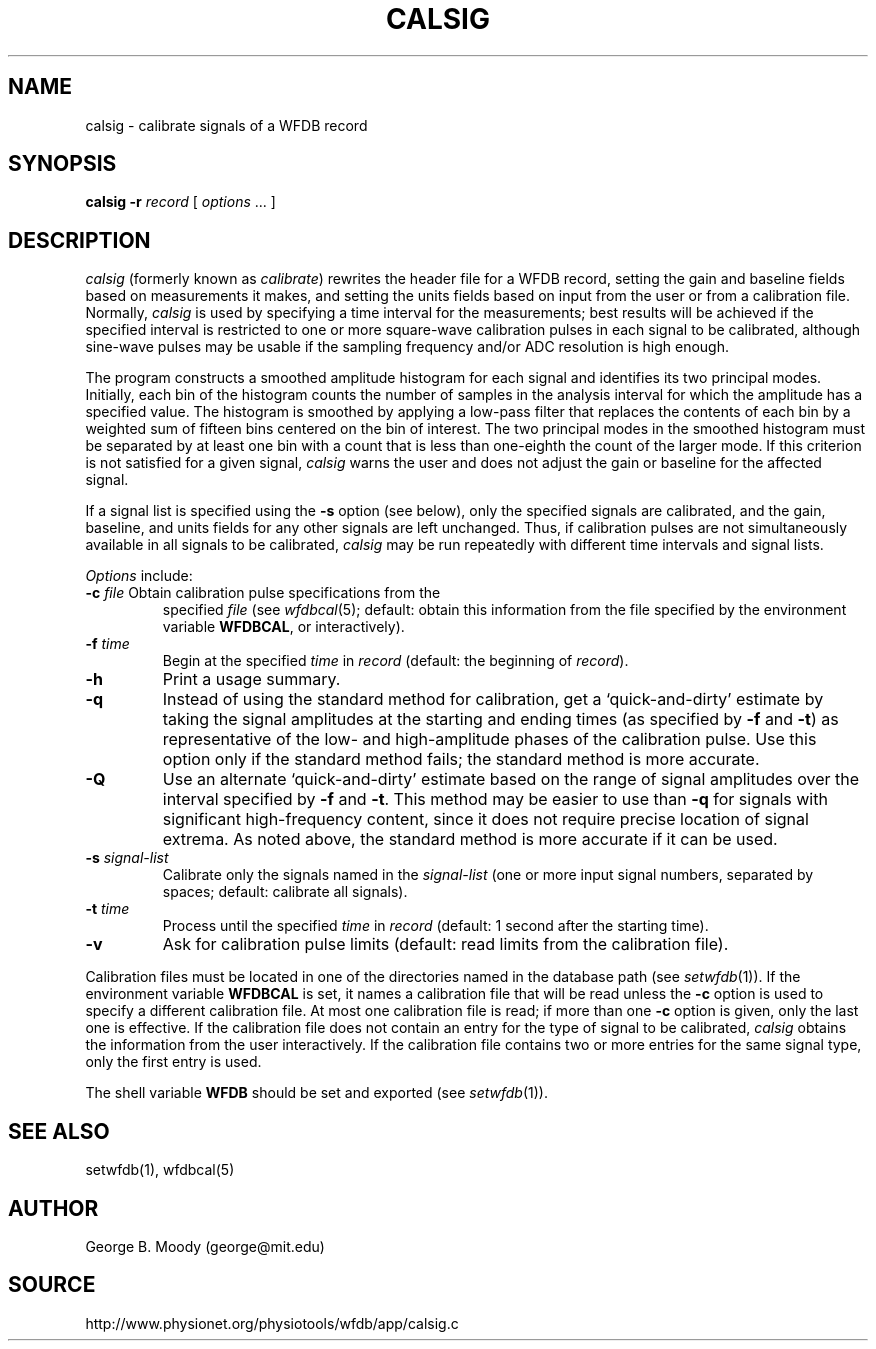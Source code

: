 .TH CALSIG 1 "24 May 2000" "MIT DB software 10.1.4" "WFDB applications"
.SH NAME
calsig \- calibrate signals of a WFDB record
.SH SYNOPSIS
\fBcalsig -r\fR \fIrecord\fR [ \fIoptions\fR ... ]
.SH DESCRIPTION
.PP
\fIcalsig\fR (formerly known as \fIcalibrate\fR) rewrites the header file for a
WFDB record, setting the gain and baseline fields based on measurements it
makes, and setting the units fields based on input from the user or from a
calibration file.  Normally, \fIcalsig\fR is used by specifying a time interval
for the measurements; best results will be achieved if the specified interval
is restricted to one or more square-wave calibration pulses in each signal to
be calibrated, although sine-wave pulses may be usable if the sampling
frequency and/or ADC resolution is high enough.
.PP
The program constructs a smoothed amplitude histogram for each signal and
identifies its two principal modes.  Initially, each bin of the histogram
counts the number of samples in the analysis interval for which the amplitude
has a specified value.  The histogram is smoothed by applying a low-pass filter
that replaces the contents of each bin by a weighted sum of fifteen bins
centered on the bin of interest.  The two principal modes in the smoothed
histogram must be separated by at least one bin with a count that is less than
one-eighth the count of the larger mode.  If this criterion is not satisfied
for a given signal, \fIcalsig\fR warns the user and does not adjust the gain
or baseline for the affected signal.
.PP
If a signal list is specified using the \fB-s\fR option (see below), only the
specified signals are calibrated, and the gain, baseline, and units fields for
any other signals are left unchanged.  Thus, if calibration pulses are not
simultaneously available in all signals to be calibrated, \fIcalsig\fR may
be run repeatedly with different time intervals and signal lists.
.PP
.PP
\fIOptions\fR include:
.TP
\fB-c\fI file\fR Obtain calibration pulse specifications from the
specified \fIfile\fR (see \fIwfdbcal\fR(5); default: obtain this
information from the file specified by the environment variable
\fBWFDBCAL\fR, or interactively).
.TP
\fB-f\fI time\fR
Begin at the specified \fItime\fR in \fIrecord\fR (default: the beginning of
\fIrecord\fR).
.TP
\fB-h\fR
Print a usage summary.
.TP
\fB-q\fR
Instead of using the standard method for calibration, get a
`quick-and-dirty' estimate by taking the signal amplitudes at the
starting and ending times (as specified by \fB-f\fR and \fB-t\fR) as
representative of the low- and high-amplitude phases of the
calibration pulse.  Use this option only if the standard method fails;
the standard method is more accurate.
.TP
\fB-Q\fR
Use an alternate `quick-and-dirty' estimate based on the range of signal
amplitudes over the interval specified by \fB-f\fR and \fB-t\fR.  This
method may be easier to use than \fB-q\fR for signals with significant
high-frequency content, since it does not require precise location of signal
extrema.  As noted above, the standard method is more accurate if it can be
used.
.TP
\fB-s\fR \fIsignal-list\fR
Calibrate only the signals named in the \fIsignal-list\fR (one or more input
signal numbers, separated by spaces;  default: calibrate all signals).
.TP
\fB-t\fI time\fR
Process until the specified \fItime\fR in \fIrecord\fR (default: 1 second after
the starting time).
.TP
\fB-v\fR
Ask for calibration pulse limits (default: read limits from the calibration
file).
.PP
Calibration files must be located in one of the directories named in
the database path (see \fIsetwfdb\fR(1)).  If the environment variable
\fBWFDBCAL\fR is set, it names a calibration file that will be read
unless the \fB-c\fR option is used to specify a different calibration
file.  At most one calibration file is read; if more than one \fB-c\fR
option is given, only the last one is effective.  If the calibration
file does not contain an entry for the type of signal to be
calibrated, \fIcalsig\fR obtains the information from the user
interactively.  If the calibration file contains two or more entries
for the same signal type, only the first entry is used.
.PP
The shell variable \fBWFDB\fR should be set and exported (see
\fIsetwfdb\fR(1)).
.SH SEE ALSO
setwfdb(1), wfdbcal(5)
.SH AUTHOR
George B. Moody (george@mit.edu)
.SH SOURCE
http://www.physionet.org/physiotools/wfdb/app/calsig.c
